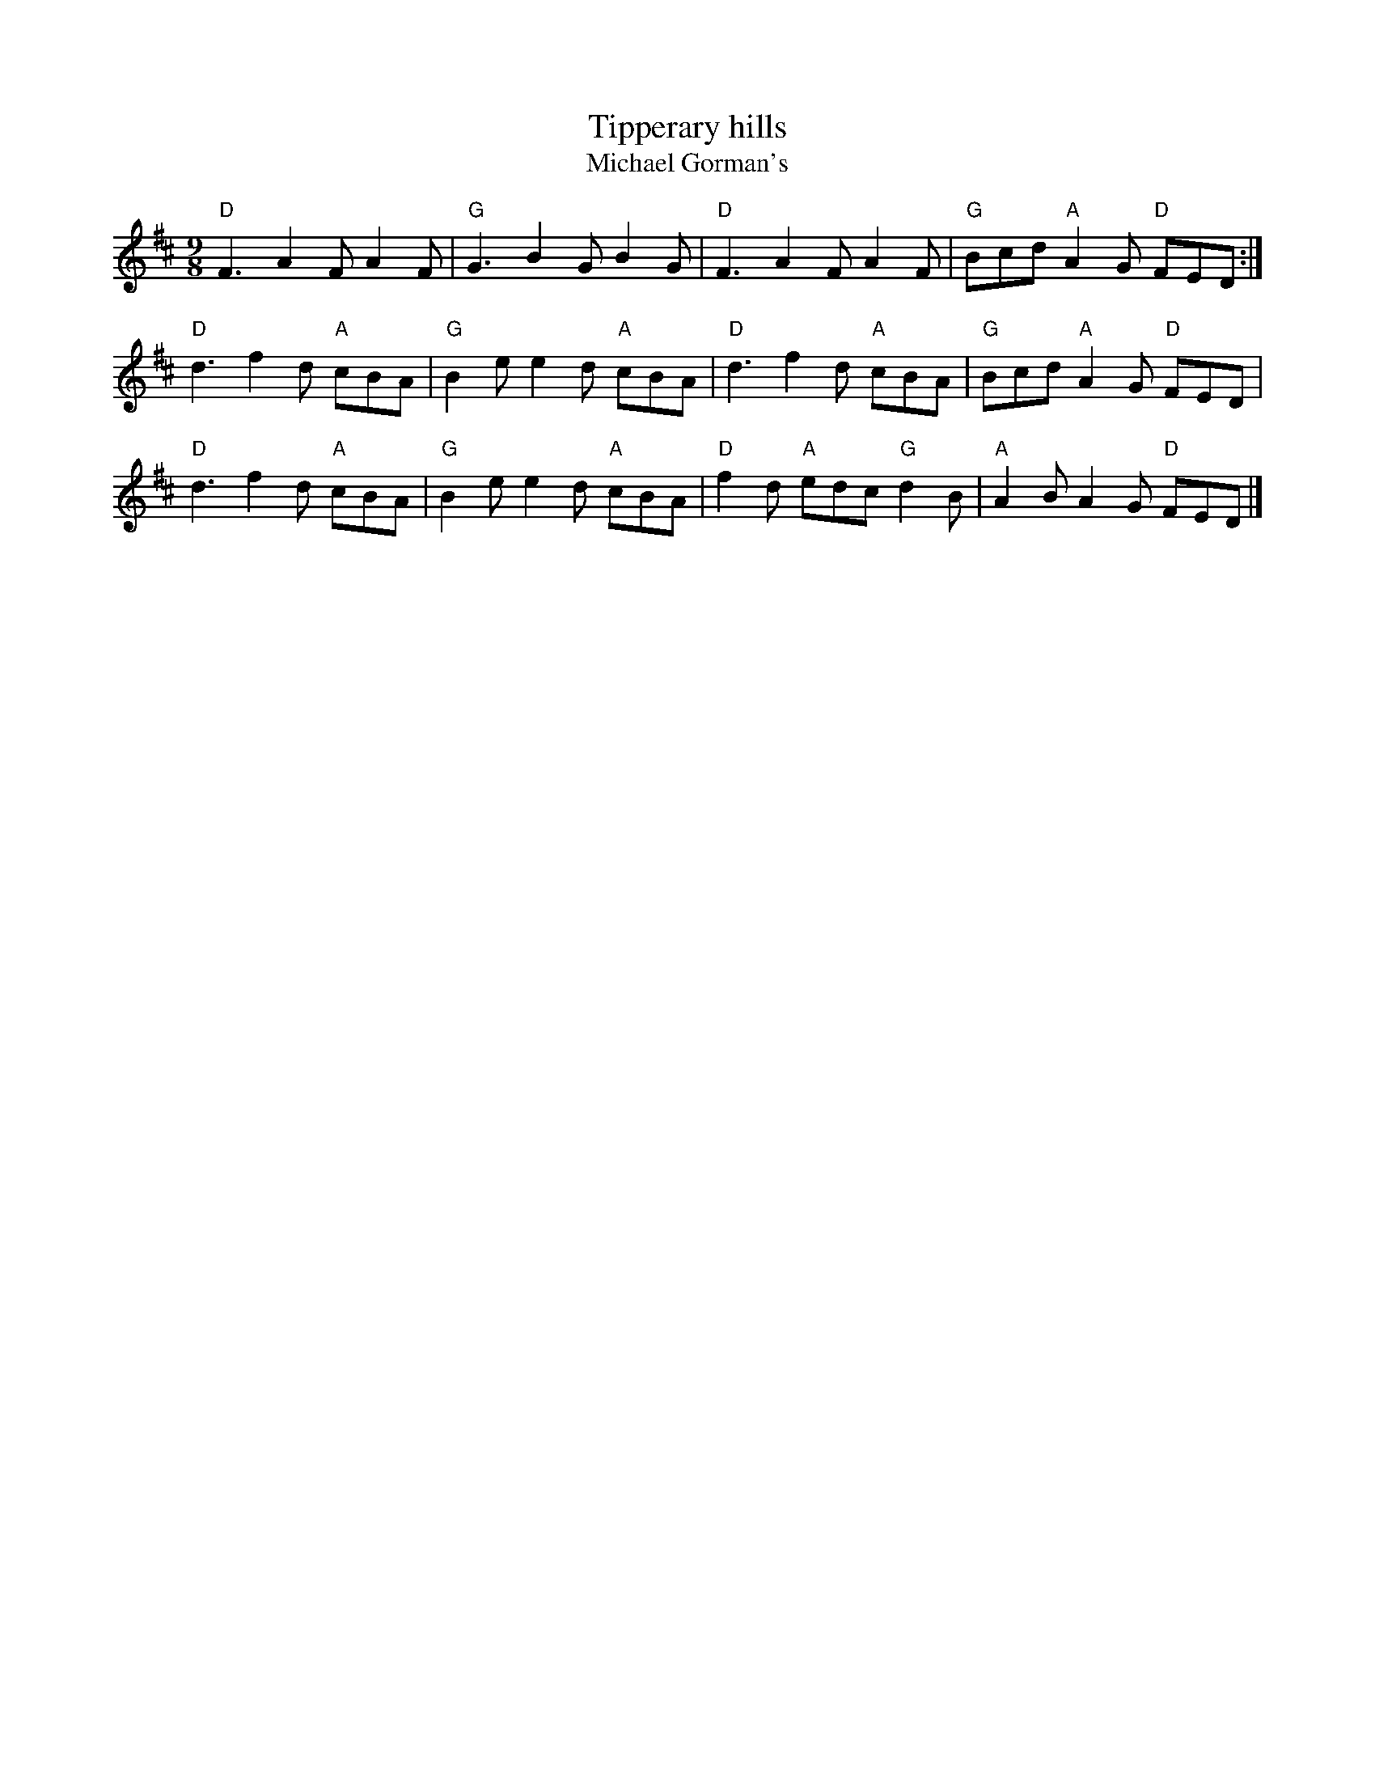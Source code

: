 X:886
T:Tipperary hills
T:Michael Gorman's
R:Slip Jig
B:O'Neill's 1148
S:My arrangement from various sources
Z:Transcription, arrangement, chords:Mike Long
M:9/8
L:1/8
K:D
"D"F3 A2F A2F|"G"G3 B2G B2G|"D"F3 A2F A2F|"G"Bcd "A"A2G "D"FED:|
"D"d3 f2d "A"cBA|"G"B2e e2d "A"cBA|\
"D"d3 f2d "A"cBA|"G"Bcd "A"A2G "D"FED|
"D"d3 f2d "A"cBA|"G"B2e e2d "A"cBA|\
"D"f2d "A"edc "G"d2B|"A"A2B A2G "D"FED|]
